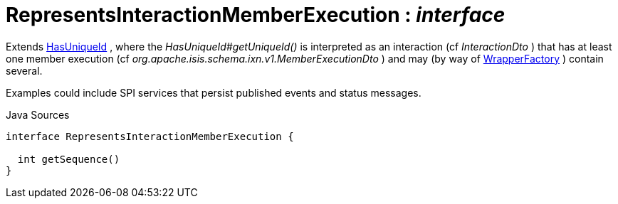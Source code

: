 = RepresentsInteractionMemberExecution : _interface_
:Notice: Licensed to the Apache Software Foundation (ASF) under one or more contributor license agreements. See the NOTICE file distributed with this work for additional information regarding copyright ownership. The ASF licenses this file to you under the Apache License, Version 2.0 (the "License"); you may not use this file except in compliance with the License. You may obtain a copy of the License at. http://www.apache.org/licenses/LICENSE-2.0 . Unless required by applicable law or agreed to in writing, software distributed under the License is distributed on an "AS IS" BASIS, WITHOUT WARRANTIES OR  CONDITIONS OF ANY KIND, either express or implied. See the License for the specific language governing permissions and limitations under the License.

Extends xref:commons/having/HasUniqueId[HasUniqueId] , where the _HasUniqueId#getUniqueId()_ is interpreted as an interaction (cf _InteractionDto_ ) that has at least one member execution (cf _org.apache.isis.schema.ixn.v1.MemberExecutionDto_ ) and may (by way of xref:applib/services/wrapper/WrapperFactory[WrapperFactory] ) contain several.

Examples could include SPI services that persist published events and status messages.

.Java Sources
[source,java]
----
interface RepresentsInteractionMemberExecution {

  int getSequence()
}
----

